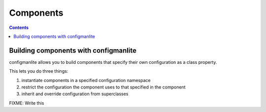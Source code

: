 ==========
Components
==========

.. contents::


Building components with configmanlite
======================================

configmanlite allows you to build components that specify their own
configuration as a class property.

This lets you do three things:

1. instantiate components in a specified configuration namespace
2. restrict the configuration the component uses to that specified in the
   component
3. inherit and override configuration from superclasses


FIXME: Write this
